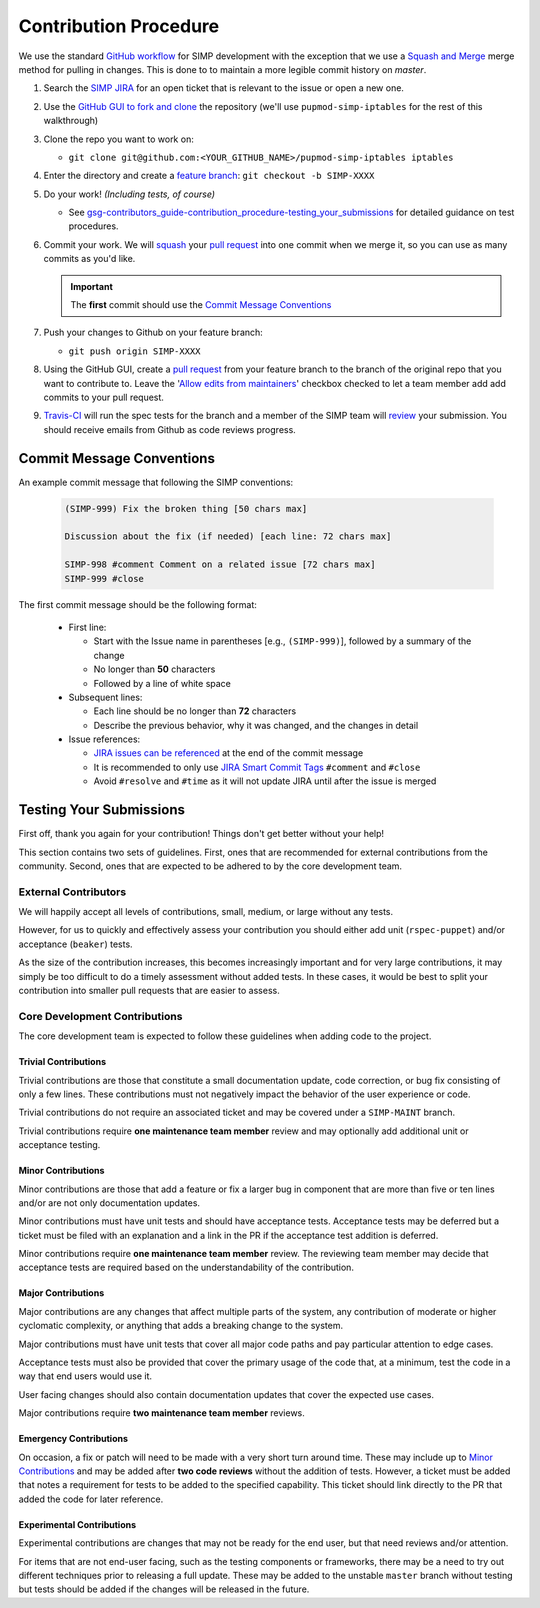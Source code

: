 .. _gsg-contributors_guide-contribution_procedure:

Contribution Procedure
======================

We use the standard `GitHub workflow`_ for SIMP development with the exception
that we use a `Squash and Merge`_ merge method for pulling in changes. This is
done to to maintain a more legible commit history on `master`.

#. Search the `SIMP JIRA`_ for an open ticket that is relevant to the issue or
   open a new one.

#. Use the `GitHub GUI to fork and clone`_ the repository (we'll use
   ``pupmod-simp-iptables`` for the rest of this walkthrough)

#. Clone the repo you want to work on:

   * ``git clone git@github.com:<YOUR_GITHUB_NAME>/pupmod-simp-iptables iptables``

#. Enter the directory and create a `feature branch`_: ``git checkout -b SIMP-XXXX``

#. Do your work! `(Including tests, of course)`

   * See `gsg-contributors_guide-contribution_procedure-testing_your_submissions`_
     for detailed guidance on test procedures.

#. Commit your work. We will `squash`_ your `pull request`_ into one commit
   when we merge it, so you can use as many commits as you'd like.

   .. IMPORTANT::
      The **first** commit should use the `Commit Message Conventions`_

#. Push your changes to Github on your feature branch:

   * ``git push origin SIMP-XXXX``

#. Using the GitHub GUI, create a `pull request`_ from your feature branch to
   the branch of the original repo that you want to contribute to. Leave the
   '`Allow edits from maintainers`_' checkbox checked to let a team member add
   add commits to your pull request.

#. `Travis-CI`_ will run the spec tests for the branch and a member of the SIMP
   team will `review`_ your submission. You should receive emails from Github as
   code reviews progress.

Commit Message Conventions
--------------------------

An example commit message that following the SIMP conventions:

  .. code-block:: none

     (SIMP-999) Fix the broken thing [50 chars max]

     Discussion about the fix (if needed) [each line: 72 chars max]

     SIMP-998 #comment Comment on a related issue [72 chars max]
     SIMP-999 #close

The first commit message should be the following format:

  * First line:

    * Start with the Issue name in parentheses [e.g., ``(SIMP-999)``], followed
      by a summary of the change
    * No longer than **50** characters
    * Followed by a line of white space

  * Subsequent lines:

    * Each line should be no longer than **72** characters
    * Describe the previous behavior, why it was changed, and the changes in
      detail

  * Issue references:

    * `JIRA issues can be referenced`_ at the end of the commit message
    * It is recommended to only use `JIRA Smart Commit Tags`_ ``#comment`` and
      ``#close``
    * Avoid ``#resolve`` and ``#time`` as it will not update JIRA until
      after the issue is merged

.. _gsg-contributors_guide-contribution_procedure-testing_your_submissions:

Testing Your Submissions
------------------------

First off, thank you again for your contribution! Things don't get better
without your help!

This section contains two sets of guidelines. First, ones that are recommended
for external contributions from the community. Second, ones that are expected
to be adhered to by the core development team.

External Contributors
^^^^^^^^^^^^^^^^^^^^^

We will happily accept all levels of contributions, small, medium, or large
without any tests.

However, for us to quickly and effectively assess your contribution you should
either add unit (``rspec-puppet``) and/or acceptance (``beaker``) tests.

As the size of the contribution increases, this becomes increasingly important
and for very large contributions, it may simply be too difficult to do a timely
assessment without added tests. In these cases, it would be best to split your
contribution into smaller pull requests that are easier to assess.

Core Development Contributions
^^^^^^^^^^^^^^^^^^^^^^^^^^^^^^

The core development team is expected to follow these guidelines when adding
code to the project.

Trivial Contributions
"""""""""""""""""""""

Trivial contributions are those that constitute a small documentation update,
code correction, or bug fix consisting of only a few lines. These contributions
must not negatively impact the behavior of the user experience or code.

Trivial contributions do not require an associated ticket and may be covered
under a ``SIMP-MAINT`` branch.

Trivial contributions require **one maintenance team member** review and may
optionally add additional unit or acceptance testing.

Minor Contributions
"""""""""""""""""""

Minor contributions are those that add a feature or fix a larger bug in
component that are more than five or ten lines and/or are not only
documentation updates.

Minor contributions must have unit tests and should have acceptance tests.
Acceptance tests may be deferred but a ticket must be filed with an explanation
and a link in the PR if the acceptance test addition is deferred.

Minor contributions require **one maintenance team member** review. The
reviewing team member may decide that acceptance tests are required based on
the understandability of the contribution.

Major Contributions
"""""""""""""""""""

Major contributions are any changes that affect multiple parts of the system,
any contribution of moderate or higher cyclomatic complexity, or anything that
adds a breaking change to the system.

Major contributions must have unit tests that cover all major code paths and
pay particular attention to edge cases.

Acceptance tests must also be provided that cover the primary usage of the code
that, at a minimum, test the code in a way that end users would use it.

User facing changes should also contain documentation updates that cover the
expected use cases.

Major contributions require **two maintenance team member** reviews.

Emergency Contributions
"""""""""""""""""""""""

On occasion, a fix or patch will need to be made with a very short turn around
time. These may include up to `Minor Contributions`_ and may be added after
**two code reviews** without the addition of tests. However, a ticket must be
added that notes a requirement for tests to be added to the specified
capability.  This ticket should link directly to the PR that added the code for
later reference.

Experimental Contributions
""""""""""""""""""""""""""

Experimental contributions are changes that may not be ready for the end user,
but that need reviews and/or attention.

For items that are not end-user facing, such as the testing components or
frameworks, there may be a need to try out different techniques prior to
releasing a full update. These may be added to the unstable ``master`` branch
without testing but tests should be added if the changes will be released in
the future.

.. _GitHub Workflow: https://guides.github.com/introduction/flow/
.. _Squash and Merge: https://blog.github.com/2016-04-01-squash-your-commits
.. _SIMP JIRA: https://simp-project.atlassian.net
.. _GitHub GUI to fork and clone: https://help.github.com/articles/fork-a-repo/
.. _feature branch: https://www.atlassian.com/git/tutorials/comparing-workflows#feature-branch-workflow
.. _squash: https://blog.github.com/2016-04-01-squash-your-commits
.. _pull request: https://help.github.com/articles/using-pull-requests
.. _Allow edits from maintainers: https://help.github.com/articles/allowing-changes-to-a-pull-request-branch-created-from-a-fork/
.. _Travis-CI: http://travis-ci.org/simp
.. _review: https://help.github.com/articles/reviewing-proposed-changes-in-a-pull-request/
.. _JIRA issues can be referenced: https://confluence.atlassian.com/bitbucket/processing-jira-software-issues-with-smart-commit-messages-298979931.html
.. _JIRA Smart Commit Tags: https://confluence.atlassian.com/bitbucket/processing-jira-software-issues-with-smart-commit-messages-298979931.html
